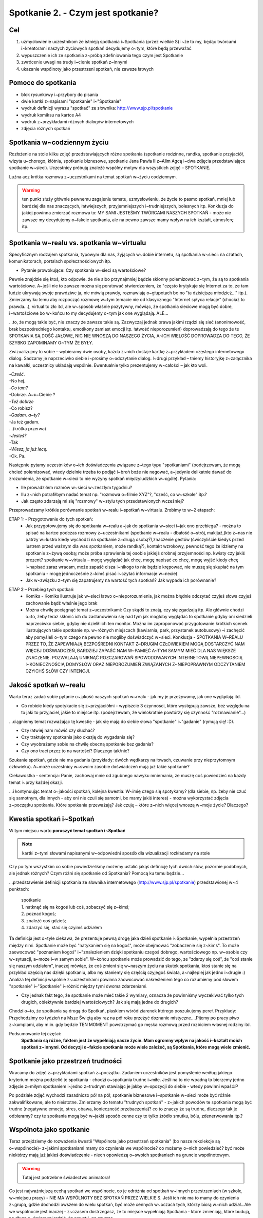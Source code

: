 ***************************************************************
Spotkanie 2. - Czym jest spotkanie?
***************************************************************

==================================
Cel
==================================

1. uzmysłowienie uczestnikom że istnieją spotkania i~Spotkania (przez wielkie S) i~że to my, będąc twórcami i~kreatorami naszych życiowych spotkań decydujemy o~tym, które będą przeważać
2. wypuszczenie ich ze spotkania z~próbą zdefiniowania tego czym jest Spotkanie
3. zwrócenie uwagi na trudy i~cienie spotkań z~innymi
4. ukazanie wspólnoty jako przestrzeni spotkań, nie zawsze łatwych

====================================
Pomoce do spotkania
====================================

* blok rysunkowy i~przybory do pisania
* dwie kartki z~napisami "spotkanie" i~"Spotkanie"
* wydruk definicji wyrazu "spotkać" ze słownika: http://www.sjp.pl/spotkanie
* wydruk komiksu na kartce A4
* wydruk z~przykładami różnych dialogów internetowych
* zdjęcia różnych spotkań

=========================================
Spotkania w~codziennym życiu
=========================================

Rozłożenie na stole kilku zdjęć przedstawiających różne spotkania (spotkanie rodzinne, randka, spotkanie przyjaciół, wizyta u~chorego, kłótnia, spotkanie biznesowe, spotkanie Jana Pawła II z~Alim Agcą i~dwa zdjęcia przedstawiające spotkanie w~sieci). Uczestnicy próbują znaleźć wspólny motyw dla wszystkich zdjęć – SPOTKANIE.

Luźna acz krótka rozmowa z~uczestnikami na temat spotkań w~życiu codziennym.

.. warning:: ten punkt służy głównie pewnemu zagajeniu tematu, uzmysłowieniu, że życie to pasmo spotkań, mniej lub bardziej dla nas znaczących, łatwiejszych, przyjemniejszych i~trudniejszych, bolesnych itp. Konkluzja do jakiej powinna zmierzać rozmowa to: MY SAMI JESTEŚMY TWÓRCAMI NASZYCH SPOTKAŃ - może nie zawsze my decydujemy o~fakcie spotkania, ale na pewno zawsze mamy wpływ na ich kształt, atmosferę itp.

==========================================
Spotkania w~realu vs. spotkania w~virtualu
==========================================

Specyficznym rodzajem spotkania, typowym dla nas, żyjących w~dobie internetu, są spotkania w~sieci: na czatach, komunikatorach, portalach społecznościowych itp.

* Pytanie prowokujące: Czy spotkania w~sieci są wartościowe?

Pewnie znajdzie się ktoś, kto odpowie, że nie albo przynajmniej będzie skłonny polemizować z~tym, że są to spotkania wartościowe. A~jeśli nie to zawsze można się poratować stwierdzeniem, że "często krytykuje się Internet za to, że tam ludzie ukrywają swoje prawdziwe ja, nie mówią prawdy, rozmawiają o~głupotach bo no "ta dzisiejsza młodzież..." itp.). Zmierzamy ku temu aby rozpocząć rozmowę w~tym temacie nie od klasycznego "Internet spłyca relacje" (chociaż to prawda...), virtual to zło itd, ale w~sposób właśnie pozytywny, mówiąc, że spotkania sieciowe mogą być dobre, i~wartościowe bo w~końcu to my decydujemy o~tym jak one wyglądają. ALE...

...to, że mogą takie być, nie znaczy że zawsze takie są. Zazwyczaj jednak prawa jakimi rządzi się sieć (anonimowość, brak bezpośredniego kontaktu, emotikony zamiast emocji itp. łatwość nieporozumień) doprowadzają do tego że te SPOTKANIA SĄ DOŚĆ JAŁOWE, NIC NIE WNOSZĄ DO NASZEGO ŻYCIA, A~ICH WIELOŚĆ DOPROWADZA DO TEGO, ŻE SZYBKO ZAPOMINAMY O~TYM ŻE BYŁY.

Zwizualizujmy to sobie – wybieramy dwie osoby, każda z~nich dostaje kartkę z~przykładem częstego internetowego dialog. Sadzamy je naprzeciwko siebie i~prosimy o~odczytanie dialog. I~drugi przykład – tniemy historyjkę z~załącznika na kawałki, uczestnicy układają wspólnie. Ewentualnie tylko prezentujemy w~całości – jak kto woli.

| -*Cześć*.
| -No hej.
| -*Co tam?*
| -Dobrze. A~u~Ciebie ?
| -*Też dobrze*
| -Co robisz?
| -*Gadam, a~ty?*
| -Ja też gadam.
| ...(krótka przerwa)
| -*Jesteś?*
| -Tak
| -*Wiesz, ja już lecę.*
| -Ok. Pa.

Następnie pytamy uczestników o~ich doświadczenia związane z~tego typu "spotkaniami" (podejrzewam, że mogą chcieć polemizować, wtedy dzielnie trzeba to podjąć i~broń boże nie negować, a~jedynie delikatnie dawać do zrozumienia, że spotkanie w~sieci to nie wyżyny spotkań międzyludzkich w~ogóle). Pytania:

* Ile prowadziłem rozmów w~sieci w~zeszłym tygodniu?

* Ilu z~nich potrafiłbym nadać temat np. "rozmowa o~filmie XYZ"?, "cześć, co w~szkole" itp.?

* Jak często zdarzają mi się "rozmowy" w~stylu tych przedstawionych wcześniej?

Przeprowadzamy krótkie porównanie spotkań w~realu i~spotkań w~virtualu. Zrobimy to w~2 etapach:

ETAP 1: - Przygotowanie do tych spotkań:
   * Jak przygotowujemy się do spotkania w~realu a~jak do spotkania w~sieci i~jak ono przebiega? - można to spisać na kartce podczas rozmowy z~uczestnikami (spotkanie w~realu - dbałość o~strój, makijaż,(kto z~nas nie patrzy w~lustro kiedy wychodzi na spotkanie z~drugą osobą?),znaczenie gestów (ćwiczyliście kiedyś przed lustrem przed ważnym dla was spotkaniem, może randką?), kontakt wzrokowy, pewność tego że idziemy na spotkanie z~żywą osobą; może próba sprawienia tej osobie jakiejś drobnej przyjemności np. kwiaty czy jakiś prezent? spotkanie w~virtualu – mogę wyglądać jak chcę, mogę napisać co chcę, mogę wyjść kiedy chcę i~napisać zaraz wracam, może zapaść cisza i~nikogo to nie będzie krępować, nie muszę się skupiać na tym spotkaniu - mogę jednocześnie z~kimś pisać i~czytać informacje w~necie)
   * Jak w~związku z~tym się zapatrujemy na wartość tych spotkań? Jak wypada ich porównanie?

.. image:: komiks.*
   :align: center

ETAP 2 – Przebieg tych spotkań:
   * Komiks - Komiks ilustruje jak w~sieci łatwo o~nieporozumienia, jak można błędnie odczytać czyjeś słowa czyjeś zachowanie bądź właśnie jego brak
   * Można chwilę pociągnąć temat z~uczestnikami: Czy skądś to znają, czy się zgadzają itp. Ale głównie chodzi o~to, żeby teraz skłonić ich do zastanowienia się nad tym jak mogłoby wyglądać to spotkanie gdyby oni siedzieli naprzeciwko siebie, gdyby nie dzielił ich ten monitor. Można im zaproponować przygotowanie krótkich scenek ilustrujących takie spotkanie np. w~różnych miejscach (kawiarnia, park, przystanek autobusowy) –i zachęcić aby pomyśleli o~tym czego na pewno nie mogliby doświadczyć w~sieci. Konkluzja - SPOTKANIA W~REALU PRZEZ TO, ŻE ZAPEWNIAJĄ BEZPOŚREDNI KONTAKT Z~DRUGIM CZŁOWIEKIEM MOGĄ DOSTARCZYĆ NAM WIĘCEJ DOŚWIADCZEŃ, BARDZIEJ ZAPAŚĆ NAM W~PAMIĘĆ A~TYM SAMYM MIEĆ DLA NAS WIĘKSZE ZNACZENIE. POZWALAJĄ UNIKNĄĆ ROZCZAROWAŃ SPOWODOWANYCH INTERNETOWĄ NIEPEWNOŚCIĄ I~KONIECZNOŚCIĄ DOMYSŁÓW ORAZ NIEPOROZUMIEŃ ZWIĄZANYCH Z~NIEPOPRAWNYM ODCZYTANIEM CZYICHŚ SŁÓW CZY INTENCJI.

==========================================
Jakość spotkań w~realu
==========================================

Warto teraz zadać sobie pytanie o~jakość naszych spotkań w~realu - jak my je przeżywamy, jak one wyglądają itd.

* Co robicie kiedy spotykacie się z~przyjaciółmi - wypiszcie 3 czynności, które występują zawsze, bez względu na to jaki to przyjaciel, jakie to miejsce itp. (podejrzewam, że wielokrotnie powtórzy się czynność "rozmawianie"...)

...ciągniemy temat rozważając tę kwestię - jak się mają do siebie słowa "spotkanie" i~"gadanie" (rymują się! :D).

* Czy łatwiej nam mówić czy słuchać?

* Czy traktujemy spotkania jako okazję do wygadania się?

* Czy wyobrażamy sobie na chwilę obecną spotkanie bez gadania?

* Czy ono traci przez to na wartości? Dlaczego tak/nie?

Szukanie spotkań, gdzie nie ma gadania (przykłady: dwóch wędkarzy na łowach, czuwanie przy nieprzytomnym człowieku). A~może uczestnicy w~swoim zasobie doświadczeń mają już takie spotkanie?

Ciekawostka - sentencja: Panie, zachowaj mnie od zgubnego nawyku mniemania, że muszę coś powiedzieć na każdy temat i~przy każdej okazji.

...i kontynuując temat o~jakości spotkań, kolejna kwestia: W~imię czego się spotykamy? (dla siebie, np. żeby nie czuć się samotnym, dla innych - aby oni nie czuli się samotni, bo mamy jakiś interes) - można wykorzystać zdjęcia z~początku spotkania. Które spotkania przeważają? Jak czuję – które z~nich więcej wnoszą w~moje życie? Dlaczego?

==========================================
Kwestia spotkań i~Spotkań
==========================================

W tym miejscu warto **poruszyć temat spotkań i~Spotkań**

.. image:: spotkanie.*
   :align: center

.. note:: kartki z~tymi słowami napisanymi w~odpowiedni sposób dla wizualizacji rozkładamy na stole

Czy po tym wszystkim co sobie powiedzieliśmy możemy ustalić jakąś definicję tych dwóch słów, pozornie podobnych, ale jednak różnych? Czym różni się spotkanie od Spotkania? Pomocą ku temu będzie...

...przedstawienie definicji spotkania ze słownika internetowego (http://www.sjp.pl/spotkanie) przedstawionej w~4 punktach:

   | spotkanie
   | 1. natknąć się na kogoś lub coś, zobaczyć się z~kimś;
   | 2. poznać kogoś;
   | 3. znaleźć coś gdzieś;
   | 4. zdarzyć się, stać się czyimś udziałem


Ta definicja jest o~tyle ciekawa, że prezentuje pewną drogę jaka dzieli spotkanie i~Spotkanie, wypełnia przestrzeń między nimi. Spotkanie może być "natykaniem się na kogoś", może obejmować "zobaczenie się z~kimś". To może zaowocować "poznaniem kogoś" i~"znalezieniem dzięki spotkaniu czegoś dobrego, wartościowego np. w~osobie czy w~sytuacji, a~może i~w samym sobie". W~końcu spotkanie może prowadzić do tego, ze "zdarzy się coś", że "coś stanie się naszym udziałem", inaczej mówiąc, że coś zmieni się w~naszym życiu na skutek spotkania, ktoś stanie się na przykład częścią nas dzięki spotkaniu, albo my staniemy się częścią czyjegoś świata, a~najlepiej jak jedno i~drugie :) Analiza tej definicji wspólnie z~uczestnikami powinna zaowocować nakreśleniem tego co rozumiemy pod słowem "spotkanie" i~"Spotkanie" i~różnić między tymi dwoma zdarzeniami.

* Czy jednak fakt tego, że spotkanie może mieć takie 2 wymiary, oznacza że powinniśmy wyczekiwać tylko tych drugich, obiektywnie bardziej wartościowych? Jak się mają jedne do drugich?

Chodzi o~to, że spotkania są drogą do Spotkań, piaskiem wśród ziarenek którego poszukujemy pereł. Przykłady: Przychodzimy co tydzień na Msze Świętą aby raz na pół roku przeżyć doznanie mistyczne....Pijemy po pracy piwo z~kumplami, aby m.in. gdy będzie TEN MOMENT powstrzymać go męska rozmową przed rozbiciem własnej rodziny itd.

Podsumowanie tej części:
   **Spotkania są różne, faktem jest że wypełniają nasze życie. Mam ogromny wpływ na jakość i~kształt moich spotkań z~innymi. Od decyzji o~fakcie spotkania może wiele zależeć, są Spotkania, które mogą wiele zmienić.**

==========================================
Spotkanie jako przestrzeń trudności
==========================================

Wracamy do zdjęć z~przykładami spotkań z~początku. Zadaniem uczestników jest pomyślenie według jakiego kryterium można podzielić te spotkania - chodzi o~spotkania trudne i~miłe. Jeśli na to nie wpadną to bierzemy jedno zdjęcie z~miłym spotkaniem i~jedno z~trudnym stawiając je jakby w~opozycji do siebie - wtedy powinni wpaść:P

Po podziale zdjęć wychodzi zasadniczo pół na pół; spotkanie biznesowe i~spotkanie w~sieci może być różnie zakwalifikowane, ale to nieistotne. Zmierzamy do tematu "trudnych spotkań" - z~jakich powodów te spotkania mogą być trudne (negatywne emocje, stres, obawa, konieczność przebaczenia)? co to znaczy że są trudne, dlaczego tak je odbieramy? czy te spotkania mogą być w~jakiś sposób cenne czy to tylko źródło smutku, bólu, zdenerwowania itp.?

==========================================
Wspólnota jako spotkanie
==========================================

Teraz przejdziemy do rozważenia kwestii "Wspólnota jako przestrzeń spotkania" (bo nasze rekolekcje są o~wspólnocie)- z~jakimi spotkaniami mamy do czynienia we wspólnocie? co możemy o~nich powiedzieć? być może niektórzy mają już jakieś doświadczenie - niech opowiedzą o~swoich spotkaniach na gruncie wspólnotowym.

.. warning:: Tutaj jest potrzebne świadectwo animatora!

Co jest najważniejszą cechą spotkań we wspólnocie, co je odróżnia od spotkań w~innych przestrzeniach (w szkole, w~miejscu pracy) - NIE MA WSPÓLNOTY BEZ SPOTKAŃ PRZEZ WIELKIE S. Jeśli ich nie ma to mamy do czynienia z~grupą, gdzie dochodzi owszem do wielu spotkań, być może cennych w~oczach tych, którzy biorą w~nich udział...Ale we wspólnocie jest inaczej - z~czasem dostrzegasz, że to miejsce wypełniają Spotkania - które zmieniają, które budują, na długo a~śmiem twierdzić, że nawet i~na zawsze.

Ale zostawmy na razie te wspólnoty nasze, obecne i~pomyślmy o~wspólnotach z~czasów Jezusa. Która z~nich pierwsza przychodzi nam na myśl? (chodzi oczywiście o~Apostołów). Jaka jest nasza wiedza na teraz o~tej wspólnocie - jaka wspólnotą byli Apostołowie?(przypuszczam, że większość odpowiedzi będą stanowić określenia pozytywne...a jeśli nie to sami zmierzajmy ku temu żeby raczej w~takim świetle ich przedstawić. Apostołowie jako wspólnota ludzi zgodnych, ludzi świętych przecież!,  podejmujących wspólny trud i~współpracę dla osiągania wspólnych celów, ludzi głęboko wierzących itp.)

I później pomału...czy jednak z~całą pewnością możemy powiedzieć że, byli oni wspólnotą, do której pasują wyłącznie pozytywne określenia? czy żyło im się miło i~zgodnie, w~każdy czas? Czy bliskość Jezusa pośród nich działała jak ochrona przed grzechem, zwątpieniem? Otóż Jezus wiedział, że między apostołami nie zawsze było miło i~zgodnie, wiedział też, że po Jego śmierci też tak nie będzie, a~mimo to pragnął tej wspólnoty!

Na potwierdzenie tego, że we wspólnocie apostołów różnie bywało przyjrzyjmy się 3 historiom. MA TO DWOJAKI CEL - ZWRÓCIĆ UWAGĘ NA KONFLIKTOWE SYTUACJE I~TRUDNOŚCI, ALE JEDNOCZEŚNIE POKAZAĆ SPOSOBY RADZENIA SOBIE, SPOSOBY FUNKCJONOWANIA UCZESTNIKÓW SPORU - konflikt w~tych historiach jest przyczynkiem dla ukazania sposobów radzenia sobie z~nim.(sposób "przyglądania się" tym historiom jest do przemyślenia - albo wszyscy pracujemy nad jednym tekstem albo dzielimy się na grupy i~każda pracuje nad jednym. Ale wydaje mi się że jednak wszyscy powinni pracować nad jednym....)

Przeczytajmy:

   Tak przyszli do Kafarnaum. Gdy był w~domu, zapytał ich: O~czym to rozprawialiście w~drodze? Lecz oni milczeli, w~drodze bowiem posprzeczali się między sobą o~to, kto z~nich jest największy. On usiadł, przywołał Dwunastu i~rzekł do nich: Jeśli kto chce być pierwszym, niech będzie ostatnim ze wszystkich i~sługą wszystkich!

   -- Mk 9, 33-34

Cała ta sytuacja wynikła z~tego, że "wyszła" z~apostołów chęć dominowania, bycia zauważonym czy też docenionym przez Jezusa, zyskania uznania też moze w~oczach innych apostołów. Zauważmy jakie to ludzkie, jakie to też nam bliskie - kto z~nas nie ma takich potrzeb, bycia pochwalonym, dostrzeżonym, bycia wyróżnionym spośród innych? Apostołowie byli zwykłymi ludźmi...i nieobce były im też konflikty tego rodzaju. Ale czytamy że "milczeli", wiedzieli że zachowali się głupio, niedojrzale, niemądrze i~Jezus też to wie pouczając ich później. Poznali swoją słabość i~zaprzestali kłótni.

   Gdy następnie Kefas przybył do Antiochii, otwarcie mu się sprzeciwiłem, bo na to zasłużył. Zanim jeszcze nadeszli niektórzy z~otoczenia Jakuba, brał udział w~posiłkach z~tymi, którzy pochodzili z~pogaństwa. Kiedy jednak oni się zjawili, począł się usuwać i~trzymać się z~dala, bojąc się tych, którzy pochodzili z~obrzezania. To jego nieszczere postępowanie podjęli też inni pochodzenia żydowskiego, tak że wciągnięto w~to udawanie nawet Barnabę. Gdy więc spostrzegłem, że nie idą słuszną drogą, zgodną z~prawdą Ewangelii, powiedziałem Kefasowi wobec wszystkich: Jeżeli ty, choć jesteś Żydem, żyjesz według obyczajów przyjętych wśród pogan, a~nie wśród Żydów, jak możesz zmuszać pogan do przyjmowania zwyczajów żydowskich? My jesteśmy Żydami z~urodzenia, a~nie pogrążonymi w~grzechach poganami.

   -- Ga 2, 11-14

Paweł ostro wypowiada się w~liście. Jest bardzo wkurzony na Piotra - na tego, który został przecież wybrany, wyróżniony z~grona dwunastu. Co mógł pomyśleć sobie Piotr - że oto ten, który dopiero niedawno się nawrócił będzie go pouczał? Jego, który znał osobiście Jezusa i~żeby tego było mało został wybrany przez niego na przewodnika Kościoła? O~nie! Ale...przyjął te zarzuty, okazało się że Paweł miał rację, na soborze przychylono się do jest stanowiska. Potrafił przyjąć krytykę.

   Po pewnym czasie powiedział Paweł do Barnaby: Wróćmy już i~zobaczmy, jak się mają bracia we wszystkich miastach, w~których głosiliśmy słowo Pańskie. Barnaba chciał również zabrać Jana, zwanego Markiem; ale Paweł prosił, aby nie zabierał z~sobą tego, który odszedł od nich w~Pamfilii i~nie brał udziału w~ich pracy. Doszło do ostrego starcia, tak że się rozdzielili: Barnaba zabrał Marka i~popłynął na Cypr, a~Paweł dobrał sobie za towarzysza Sylasa i~wyszedł, polecony przez braci łasce Pana.

   -- Dz 15, 36-41

Prozaiczny spór. Ale warto podkreślić tutaj jak Paweł i~Barnaba z~tego wybrnęli - czasem jest tak, że lepiej się rozejść, żeby nie zaogniać sytuacji. Był konflikt, "spór się zaostrzył" ale nie pozabijali się ze złości - znaleźli rozwiązanie.

ZMIERZAMY KU KONKLUZJI...
   * Te sytuacje uzmysławiają nam, że Apostołowie nie byli idealni. Ale też to, że my dziś jako członkowie czy przyszli członkowie wspólnot także tacy nie będziemy. I~wcale nie o~to chodzi. Grunt to ZDAĆ SOBIE Z~TEGO SPRAWĘ I~ZAAKCEPTOWAĆ TO. Konflikty i~trudności owszem powodują różne bolesne sprawy, obrażanie się, przekonanie, że już nie jestem w~stanie z~kimś znaleźć wspólnego języka. Ale w~tych historiach Jezus zostawia nam też wskazówki jak radzić sobie z~tym co jest przecież nieuchronnym elementem naszych spotkań.
   * I~tak naprawdę, **paradoksalnie, trzeba się cieszyć z~tego, że coś się dzieje, że jest dobrze, ale też z~tego, że bywa trudno i~boleśnie - Dlaczego? - Bo tam jest życie, prawdziwe, nie cukierkowe**. Czasem trzeba się pokłócić żeby się spotkać naprawdę, żeby czegoś się dowiedzieć o~sobie i~o innych. Czasem musi zaboleć - bo przecież moc doskonali się w~słabości, chociaż po ludzku brzmi to dziwnie. Ale żeby nauczyć się takiej radości trzeba przekonać samego siebie, że trudne spotkania, także we wspólnocie, to nie jest kara od Pana Boga, ale nauka dla każdego z~nas i~krok ku dojrzałości - życiowej i~chrześcijańskiej.

Zbieramy treści z~całego spotkania w~całość (można skorzystać z~poprzedniego podsumowania oraz zerknąć sobie na cele spotkania i~według nich sformułować kilka słów na zakończenie). Polecam zakończyć rundką, ustną albo pisaną, zachęcająca uczestników do odpowiedzi na pytanie "Z~czym kończę to spotkanie?"
